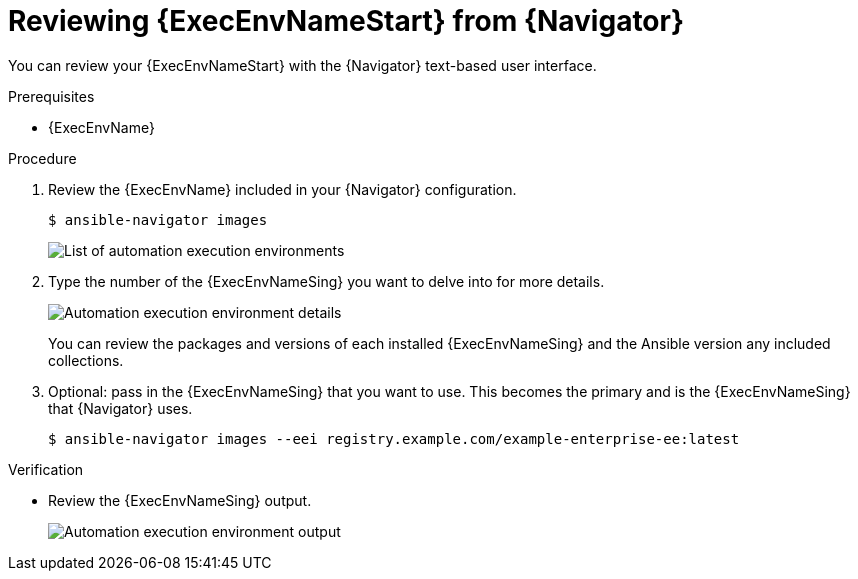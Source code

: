 
[id="proc-review-ee-tui_{context}"]



= Reviewing {ExecEnvNameStart} from {Navigator}

[role="_abstract"]

You can review your {ExecEnvNameStart} with the {Navigator} text-based user interface.

.Prerequisites

* {ExecEnvName}

.Procedure

. Review the {ExecEnvName} included in your {Navigator} configuration.
+
----
$ ansible-navigator images
----
+
image::navigator-images-list.png[List of automation execution environments]

. Type the number of the {ExecEnvNameSing} you want to delve into for more details.
+
image::navigator-image-details.png[Automation execution environment details]
+
You can review the packages and versions of each installed {ExecEnvNameSing} and the Ansible version any included collections.


. Optional: pass in the {ExecEnvNameSing} that you want to use. This becomes the primary and is the {ExecEnvNameSing} that {Navigator} uses.
+
----
$ ansible-navigator images --eei registry.example.com/example-enterprise-ee:latest
----


.Verification

* Review the {ExecEnvNameSing} output.
+
image::navigator-image-details.png[Automation execution environment output]
